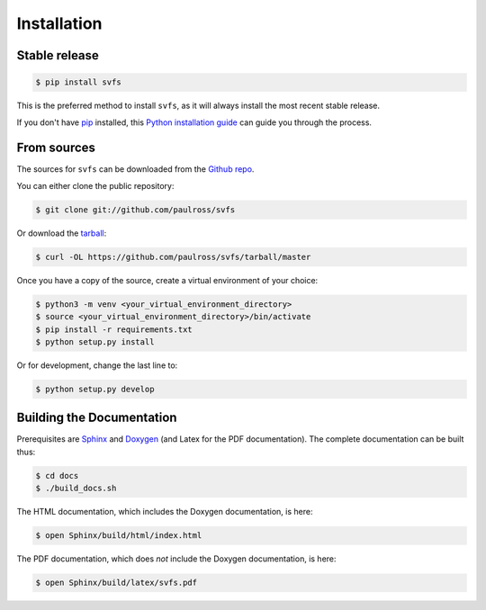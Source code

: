 .. _installation:

Installation
============

Stable release
--------------

.. code-block:: console

    $ pip install svfs

This is the preferred method to install ``svfs``, as it will always install the most recent stable release. 

If you don't have `pip`_ installed, this `Python installation guide`_ can guide
you through the process.

.. _pip: https://pip.pypa.io
.. _Python installation guide: http://docs.python-guide.org/en/latest/starting/installation/

From sources
------------

The sources for ``svfs`` can be downloaded from the `Github repo`_.

You can either clone the public repository:

.. code-block:: console

    $ git clone git://github.com/paulross/svfs

Or download the `tarball`_:

.. code-block:: console

    $ curl -OL https://github.com/paulross/svfs/tarball/master

Once you have a copy of the source, create a virtual environment of your choice:

.. code-block:: console

    $ python3 -m venv <your_virtual_environment_directory>
    $ source <your_virtual_environment_directory>/bin/activate
    $ pip install -r requirements.txt
    $ python setup.py install

Or for development, change the last line to:

.. code-block:: console

    $ python setup.py develop

Building the Documentation
---------------------------

Prerequisites are `Sphinx`_ and `Doxygen`_ (and Latex for the PDF documentation).
The complete documentation can be built thus:

.. _Sphinx: https://www.sphinx-doc.org/en/master/
.. _Doxygen: https://www.doxygen.nl

.. code-block:: console

    $ cd docs
    $ ./build_docs.sh

The HTML documentation, which includes the Doxygen documentation, is here:

.. code-block:: console

    $ open Sphinx/build/html/index.html

The PDF documentation, which does *not* include the Doxygen documentation, is here:

.. code-block:: console

    $ open Sphinx/build/latex/svfs.pdf

.. _Github repo: https://github.com/paulross/svfs
.. _tarball: https://github.com/paulross/svfs/tarball/master

